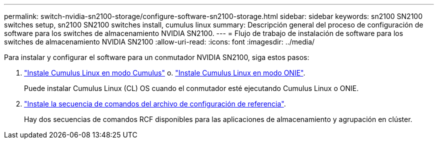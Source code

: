 ---
permalink: switch-nvidia-sn2100-storage/configure-software-sn2100-storage.html 
sidebar: sidebar 
keywords: sn2100 SN2100 switches setup, sn2100 SN2100 switches install, cumulus linux 
summary: Descripción general del proceso de configuración de software para los switches de almacenamiento NVIDIA SN2100. 
---
= Flujo de trabajo de instalación de software para los switches de almacenamiento NVIDIA SN2100
:allow-uri-read: 
:icons: font
:imagesdir: ../media/


[role="lead"]
Para instalar y configurar el software para un conmutador NVIDIA SN2100, siga estos pasos:

. link:install-cumulus-mode-sn2100-storage.html["Instale Cumulus Linux en modo Cumulus"] o. link:install-onie-mode-sn2100-storage.html["Instale Cumulus Linux en modo ONIE"].
+
Puede instalar Cumulus Linux (CL) OS cuando el conmutador esté ejecutando Cumulus Linux o ONIE.

. link:install-rcf-sn2100-storage.html["Instale la secuencia de comandos del archivo de configuración de referencia"].
+
Hay dos secuencias de comandos RCF disponibles para las aplicaciones de almacenamiento y agrupación en clúster.


